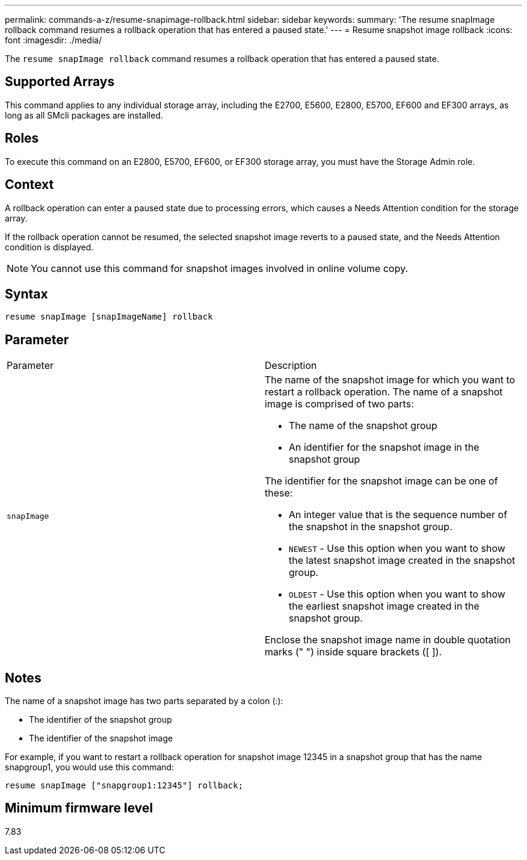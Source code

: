 ---
permalink: commands-a-z/resume-snapimage-rollback.html
sidebar: sidebar
keywords: 
summary: 'The resume snapImage rollback command resumes a rollback operation that has entered a paused state.'
---
= Resume snapshot image rollback
:icons: font
:imagesdir: ./media/

[.lead]
The `resume snapImage rollback` command resumes a rollback operation that has entered a paused state.

== Supported Arrays

This command applies to any individual storage array, including the E2700, E5600, E2800, E5700, EF600 and EF300 arrays, as long as all SMcli packages are installed.

== Roles

To execute this command on an E2800, E5700, EF600, or EF300 storage array, you must have the Storage Admin role.

== Context

A rollback operation can enter a paused state due to processing errors, which causes a Needs Attention condition for the storage array.

If the rollback operation cannot be resumed, the selected snapshot image reverts to a paused state, and the Needs Attention condition is displayed.

[NOTE]
====
You cannot use this command for snapshot images involved in online volume copy.
====

== Syntax

----
resume snapImage [snapImageName] rollback
----

== Parameter

|===
| Parameter| Description
a|
`snapImage`
a|
The name of the snapshot image for which you want to restart a rollback operation. The name of a snapshot image is comprised of two parts:

* The name of the snapshot group
* An identifier for the snapshot image in the snapshot group

The identifier for the snapshot image can be one of these:

* An integer value that is the sequence number of the snapshot in the snapshot group.
* `NEWEST` - Use this option when you want to show the latest snapshot image created in the snapshot group.
* `OLDEST` - Use this option when you want to show the earliest snapshot image created in the snapshot group.

Enclose the snapshot image name in double quotation marks (" ") inside square brackets ([ ]).

|===

== Notes

The name of a snapshot image has two parts separated by a colon (:):

* The identifier of the snapshot group
* The identifier of the snapshot image

For example, if you want to restart a rollback operation for snapshot image 12345 in a snapshot group that has the name snapgroup1, you would use this command:

----
resume snapImage ["snapgroup1:12345"] rollback;
----

== Minimum firmware level

7.83
